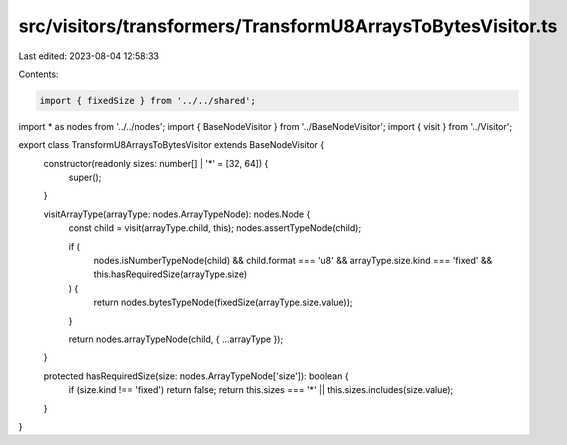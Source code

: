 src/visitors/transformers/TransformU8ArraysToBytesVisitor.ts
============================================================

Last edited: 2023-08-04 12:58:33

Contents:

.. code-block:: ts

    import { fixedSize } from '../../shared';
import * as nodes from '../../nodes';
import { BaseNodeVisitor } from '../BaseNodeVisitor';
import { visit } from '../Visitor';

export class TransformU8ArraysToBytesVisitor extends BaseNodeVisitor {
  constructor(readonly sizes: number[] | '*' = [32, 64]) {
    super();
  }

  visitArrayType(arrayType: nodes.ArrayTypeNode): nodes.Node {
    const child = visit(arrayType.child, this);
    nodes.assertTypeNode(child);

    if (
      nodes.isNumberTypeNode(child) &&
      child.format === 'u8' &&
      arrayType.size.kind === 'fixed' &&
      this.hasRequiredSize(arrayType.size)
    ) {
      return nodes.bytesTypeNode(fixedSize(arrayType.size.value));
    }

    return nodes.arrayTypeNode(child, { ...arrayType });
  }

  protected hasRequiredSize(size: nodes.ArrayTypeNode['size']): boolean {
    if (size.kind !== 'fixed') return false;
    return this.sizes === '*' || this.sizes.includes(size.value);
  }
}


